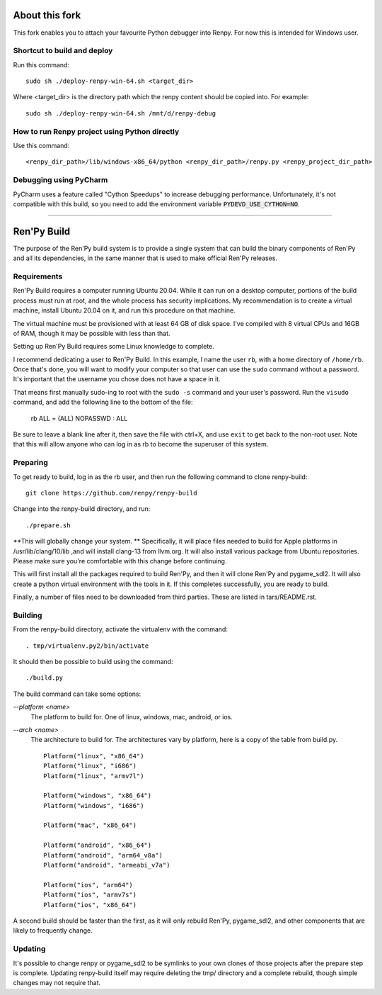 About this fork
===============
This fork enables you to attach your favourite Python debugger into Renpy. For now this is intended for Windows user.

Shortcut to build and deploy
----------------------------
Run this command::

    sudo sh ./deploy-renpy-win-64.sh <target_dir>

Where <target_dir> is the directory path which the renpy content should be copied into. For example::

    sudo sh ./deploy-renpy-win-64.sh /mnt/d/renpy-debug

How to run Renpy project using Python directly 
----------------------------------------------
Use this command::

    <renpy_dir_path>/lib/windows-x86_64/python <renpy_dir_path>/renpy.py <renpy_project_dir_path>
    
Debugging using PyCharm
-----------------------
PyCharm uses a feature called "Cython Speedups" to increase debugging performance. Unfortunately, it's not compatible with this build, so you need to add the environment variable :code:`PYDEVD_USE_CYTHON=NO`.

----

Ren'Py Build
============

The purpose of the Ren'Py build system is to provide a single system that
can build the binary components of Ren'Py and all its dependencies, in
the same manner that is used to make official Ren'Py releases.

Requirements
-------------

Ren'Py Build requires a computer running Ubuntu 20.04. While it can run on
a desktop computer, portions of the build process must run at root, and the
whole process has security implications. My recommendation is to create a
virtual machine, install Ubuntu 20.04 on it, and run this procedure on
that machine.

The virtual machine must be provisioned with at least 64 GB of disk space.
I've compiled with 8 virtual CPUs and 16GB of RAM, though it may be possible
with less than that.

Setting up Ren'Py Build requires some Linux knowledge to complete.

I recommend dedicating a user to Ren'Py Build. In this example, I name the
user ``rb``, with a home directory of ``/home/rb``. Once that's done, you
will want to modify your computer so that user can use the ``sudo`` command
without a password. It's important that the username you chose does not have
a space in it.

That means first manually sudo-ing to root with the ``sudo -s`` command and
your user's password. Run the ``visudo`` command, and add the following line
to the bottom of the file:

    rb ALL = (ALL) NOPASSWD : ALL

Be sure to leave a blank line after it, then save the file with ctrl+X, and
use ``exit`` to get back to the non-root user. Note that this will allow
anyone who can log in as rb to become the superuser of this system.


Preparing
---------

To get ready to build, log in as the rb user, and then run the following
command to clone renpy-build::

    git clone https://github.com/renpy/renpy-build

Change into the renpy-build directory, and run::

    ./prepare.sh

**This will globally change your system. ** Specifically, it will place
files needed to build for Apple platforms in /usr/lib/clang/10/lib ,and
will install clang-13 from llvm.org. It will also install various
package from Ubuntu repositories. Please make sure you're comfortable with
this change before continuing.

This will first install all the packages required to build Ren'Py, and
then it will clone Ren'Py and pygame_sdl2. It will also create a python
virtual environment with the tools in it. If this completes successfully,
you are ready to build.

Finally, a number of files need to be downloaded from third parties. These
are listed in tars/README.rst.

Building
---------

From the renpy-build directory, activate the virtualenv with the command::

    . tmp/virtualenv.py2/bin/activate

It should then be possible to build using the command::

    ./build.py

The build command can take some options:

`--platform <name>`
    The platform to build for. One of linux, windows, mac, android, or ios.

`--arch <name>`
    The architecture to build for. The architectures vary by platform,
    here is a copy of the table from build.py. ::

        Platform("linux", "x86_64")
        Platform("linux", "i686")
        Platform("linux", "armv7l")

        Platform("windows", "x86_64")
        Platform("windows", "i686")

        Platform("mac", "x86_64")

        Platform("android", "x86_64")
        Platform("android", "arm64_v8a")
        Platform("android", "armeabi_v7a")

        Platform("ios", "arm64")
        Platform("ios", "armv7s")
        Platform("ios", "x86_64")

A second build should be faster than the first, as it will only rebuild
Ren'Py, pygame_sdl2, and other components that are likely to frequently
change.

Updating
---------

It's possible to change renpy or pygame_sdl2 to be symlinks to your own
clones of those projects after the prepare step is complete. Updating
renpy-build itself may require deleting the tmp/ directory and a complete
rebuild, though simple changes may not require that.


